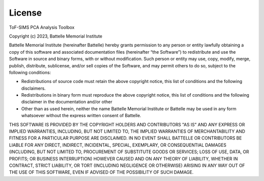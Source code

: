 .. SPDX-FileCopyrightText: 2023 Battelle Memorial Institute
..
.. SPDX-License-Identifier: BSD-3-Clause

.. _license:

License
=======


ToF-SIMS PCA Analysis Toolbox

Copyright (c) 2023, Battelle Memorial Institute

Battelle Memorial Institute (hereinafter Battelle) hereby grants permission
to any person or entity lawfully obtaining a copy of this software and associated
documentation files (hereinafter “the Software”) to redistribute and use the
Software in source and binary forms, with or without modification.  Such person
or entity may use, copy, modify, merge, publish, distribute, sublicense, and/or
sell copies of the Software, and may permit others to do so, subject to the
following conditions:

-	Redistributions of source code must retain the above copyright notice, this list of conditions and the following disclaimers.
-	Redistributions in binary form must reproduce the above copyright notice, this list of conditions and the following disclaimer in the documentation and/or other
-	Other than as used herein, neither the name Battelle Memorial Institute or Battelle may be used in any form whatsoever without the express written consent of Battelle.

THIS SOFTWARE IS PROVIDED BY THE COPYRIGHT HOLDERS AND CONTRIBUTORS "AS IS"
AND ANY EXPRESS OR IMPLIED WARRANTIES, INCLUDING, BUT NOT LIMITED TO, THE IMPLIED
WARRANTIES OF MERCHANTABILITY AND FITNESS FOR A PARTICULAR PURPOSE ARE DISCLAIMED.
IN NO EVENT SHALL BATTELLE OR CONTRIBUTORS BE LIABLE FOR ANY DIRECT, INDIRECT,
INCIDENTAL, SPECIAL, EXEMPLARY, OR CONSEQUENTIAL DAMAGES (INCLUDING, BUT NOT
LIMITED TO, PROCUREMENT OF SUBSTITUTE GOODS OR SERVICES; LOSS OF USE, DATA, OR
PROFITS; OR BUSINESS INTERRUPTION) HOWEVER CAUSED AND ON ANY THEORY OF LIABILITY,
WHETHER IN CONTRACT, STRICT LIABILITY, OR TORT (INCLUDING NEGLIGENCE OR OTHERWISE)
ARISING IN ANY WAY OUT OF THE USE OF THIS SOFTWARE, EVEN IF ADVISED OF THE
POSSIBILITY OF SUCH DAMAGE.
